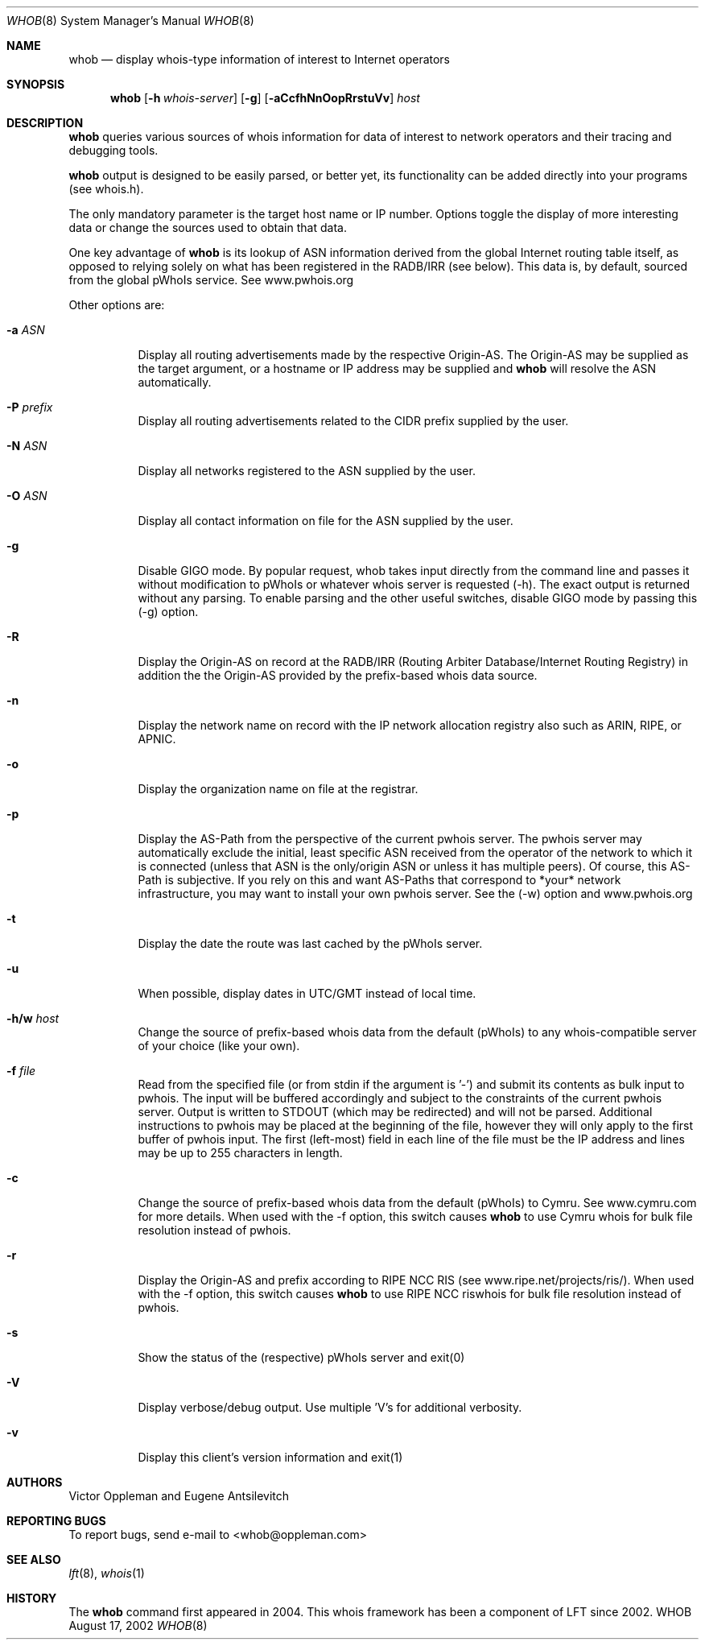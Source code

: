 .Dd August 17, 2002
.Dt WHOB 8
.Os WHOB
.Sh NAME
.Nm whob
.Nd display whois-type information of interest to Internet operators
.Sh SYNOPSIS
.Nm whob
.Op Fl h Ar whois-server
.Op Fl g
.Op Fl aCcfhNnOopRrstuVv
.Ar host
.Sh DESCRIPTION
.Nm 
queries various sources of whois information for data of interest to network 
operators and their tracing and debugging tools.
.Pp
.Nm
output is designed to be easily parsed, or better yet, its functionality
can be added directly into your programs (see whois.h).  
.Pp
The only mandatory parameter is the target host name or IP number.  
Options toggle the display of more interesting data or change the sources
used to obtain that data.  
.Pp
One key advantage of 
.Nm
is its lookup of ASN information derived from the 
global Internet routing table itself, as opposed to relying solely on what
has been registered in the RADB/IRR (see below).  This data is, by default, 
sourced from the global pWhoIs service.  See www.pwhois.org
.Pp
Other options are:
.Bl -tag -width Ds
.It Fl a Ar ASN
Display all routing advertisements made by the respective Origin-AS.  The
Origin-AS may be supplied as the target argument, or a hostname or IP address may
be supplied and 
.Nm
will resolve the ASN automatically.
.It Fl P Ar prefix
Display all routing advertisements related to the CIDR prefix supplied by the user.
.It Fl N Ar ASN
Display all networks registered to the ASN supplied by the user.
.It Fl O Ar ASN
Display all contact information on file for the ASN supplied by the user.
.It Fl g
Disable GIGO mode.  By popular request, whob takes input directly from the command line 
and passes it without modification to pWhoIs or whatever whois server is requested (-h).  
The exact output is returned without any parsing.  To enable parsing and the other 
useful switches, disable GIGO mode by passing this (-g) option.
.It Fl R
Display the Origin-AS on record at the RADB/IRR (Routing Arbiter Database/Internet Routing Registry)
in addition the the Origin-AS provided by the prefix-based whois data source.
.It Fl n
Display the network name on record with the IP network allocation registry also
such as ARIN, RIPE, or APNIC.
.It Fl o
Display the organization name on file at the registrar.
.It Fl p
Display the AS-Path from the perspective of the current pwhois server.  The pwhois
server may automatically exclude the initial, least specific ASN received from 
the operator of the network to which it is connected (unless that ASN is the only/origin 
ASN or unless it has multiple peers). Of course, this AS-Path is subjective.  If you 
rely on this and want AS-Paths that correspond to *your* network infrastructure, you
may want to install your own pwhois server.  See the (-w) option and www.pwhois.org
.It Fl t
Display the date the route was last cached by the pWhoIs server.
.It Fl u
When possible, display dates in UTC/GMT instead of local time.
.It Fl h/w Ar host
Change the source of prefix-based whois data from the default (pWhoIs) to any
whois-compatible server of your choice (like your own).
.It Fl f Ar file
Read from the specified file (or from stdin if the argument is '-') and submit its contents 
as bulk input to pwhois.  The input will be buffered accordingly and subject to the 
constraints of the current pwhois server.  Output is written to STDOUT (which may be 
redirected) and will not be parsed.  Additional instructions to pwhois may be placed at 
the beginning of the file, however they will only apply to the first buffer of pwhois 
input.  The first (left-most) field in each line of the file must be the IP address and 
lines may be up to 255 characters in length.
.It Fl c
Change the source of prefix-based whois data from the default (pWhoIs) to Cymru.
See www.cymru.com for more details.  When used with the -f option, this switch causes
.Nm
to use Cymru whois for bulk file resolution instead of pwhois. 
.It Fl r
Display the Origin-AS and prefix according to RIPE NCC RIS (see www.ripe.net/projects/ris/).
When used with the -f option, this switch causes
.Nm
to use RIPE NCC riswhois for bulk file resolution instead of pwhois.
.It Fl s
Show the status of the (respective) pWhoIs server and exit(0)
.It Fl V
Display verbose/debug output.  Use multiple 'V's for additional verbosity.
.It Fl v
Display this client's version information and exit(1)
.El
.Pp 
.Sh AUTHORS
Victor Oppleman and Eugene Antsilevitch
.Sh REPORTING BUGS
To report bugs, send e-mail to <whob@oppleman.com>
.Sh SEE ALSO
.Xr lft 8 ,
.Xr whois 1
.Sh HISTORY
The
.Nm
command first appeared in 2004.  This whois framework has been a component of
LFT since 2002.
